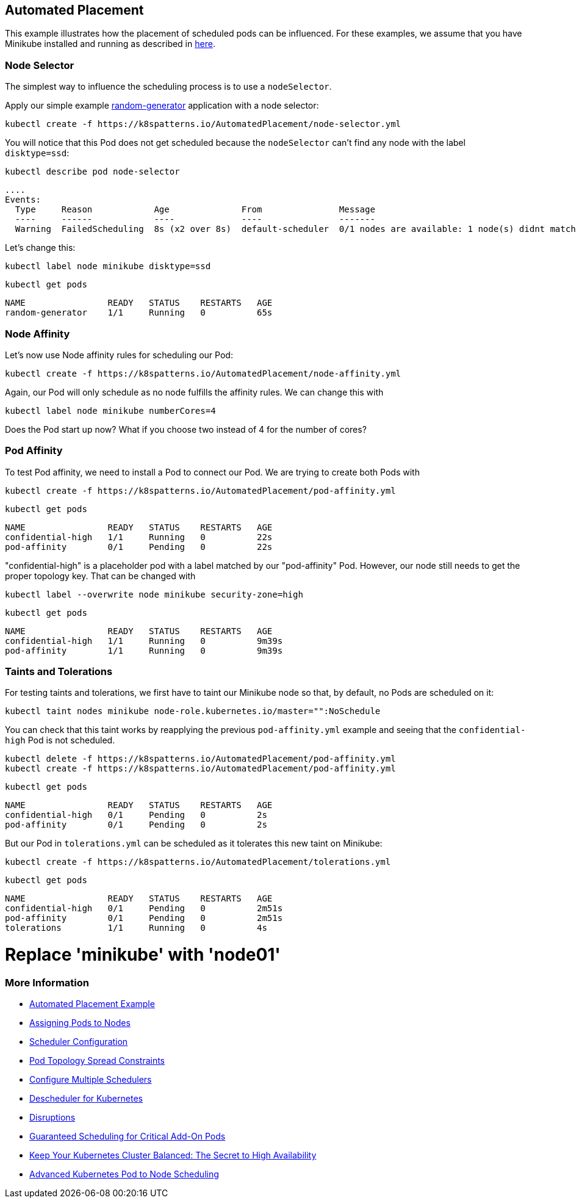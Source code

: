 == Automated Placement

This example illustrates how the placement of scheduled pods can be influenced.
For these examples, we assume that you have Minikube installed and running as described in link:../../INSTALL.adoc#minikube[here].

=== Node Selector

The simplest way to influence the scheduling process is to use a `nodeSelector`.

Apply our simple example https://github.com/k8spatterns/random-generator[random-generator] application with a node selector:

[source, bash]
----
kubectl create -f https://k8spatterns.io/AutomatedPlacement/node-selector.yml
----

You will notice that this Pod does not get scheduled because the `nodeSelector` can't find any node with the label `disktype=ssd`:

[source, bash]
----
kubectl describe pod node-selector
----

----
....
Events:
  Type     Reason            Age              From               Message
  ----     ------            ----             ----               -------
  Warning  FailedScheduling  8s (x2 over 8s)  default-scheduler  0/1 nodes are available: 1 node(s) didnt match node selector.
----

Let's change this:

[source, bash]
----
kubectl label node minikube disktype=ssd
----

[source, bash]
----
kubectl get pods
----
----
NAME                READY   STATUS    RESTARTS   AGE
random-generator    1/1     Running   0          65s
----

=== Node Affinity

Let's now use Node affinity rules for scheduling our Pod:

[source, bash]
----
kubectl create -f https://k8spatterns.io/AutomatedPlacement/node-affinity.yml
----

Again, our Pod will only schedule as no node fulfills the affinity rules.
We can change this with

[source, bash]
----
kubectl label node minikube numberCores=4
----

Does the Pod start up now? What if you choose two instead of 4 for the number of cores?

=== Pod Affinity

To test Pod affinity, we need to install a Pod to connect our Pod.
We are trying to create both Pods with

[source, bash]
----
kubectl create -f https://k8spatterns.io/AutomatedPlacement/pod-affinity.yml
----

[source, bash]
----
kubectl get pods
----
----
NAME                READY   STATUS    RESTARTS   AGE
confidential-high   1/1     Running   0          22s
pod-affinity        0/1     Pending   0          22s
----

"confidential-high" is a placeholder pod with a label matched by our "pod-affinity" Pod.
However, our node still needs to get the proper topology key.
That can be changed with

[source, bash]
----
kubectl label --overwrite node minikube security-zone=high
----

[source, bash]
----
kubectl get pods
----
----
NAME                READY   STATUS    RESTARTS   AGE
confidential-high   1/1     Running   0          9m39s
pod-affinity        1/1     Running   0          9m39s
----

=== Taints and Tolerations

For testing taints and tolerations, we first have to taint our Minikube node so that, by default, no Pods are scheduled on it:

[source, bash]
----
kubectl taint nodes minikube node-role.kubernetes.io/master="":NoSchedule
----

You can check that this taint works by reapplying the previous `pod-affinity.yml` example and seeing that the `confidential-high` Pod is not scheduled.

[source, bash]
----
kubectl delete -f https://k8spatterns.io/AutomatedPlacement/pod-affinity.yml
kubectl create -f https://k8spatterns.io/AutomatedPlacement/pod-affinity.yml
----

[source, bash]
----
kubectl get pods
----
----
NAME                READY   STATUS    RESTARTS   AGE
confidential-high   0/1     Pending   0          2s
pod-affinity        0/1     Pending   0          2s
----

But our Pod in `tolerations.yml` can be scheduled as it tolerates this new taint on Minikube:

[source, bash]
----
kubectl create -f https://k8spatterns.io/AutomatedPlacement/tolerations.yml
----

[source, bash]
----
kubectl get pods
----
----
NAME                READY   STATUS    RESTARTS   AGE
confidential-high   0/1     Pending   0          2m51s
pod-affinity        0/1     Pending   0          2m51s
tolerations         1/1     Running   0          4s
----
# Replace 'minikube' with 'node01'
=== More Information

* https://oreil.ly/N-iAz[Automated Placement Example]
* https://oreil.ly/QlbMB[Assigning Pods to Nodes]
* https://oreil.ly/iPbBT[Scheduler Configuration]
* https://oreil.ly/qkp60[Pod Topology Spread Constraints]
* https://oreil.ly/appyT[Configure Multiple Schedulers]
* https://oreil.ly/4lPFX[Descheduler for Kubernetes]
* https://oreil.ly/oNGSR[Disruptions]
* https://oreil.ly/w9tKY[Guaranteed Scheduling for Critical Add-On Pods]
* https://oreil.ly/_MODM[Keep Your Kubernetes Cluster Balanced: The Secret to High Availability]
* https://oreil.ly/6Tog3[Advanced Kubernetes Pod to Node Scheduling]

